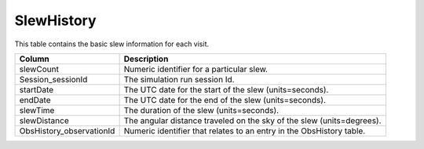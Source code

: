 .. _database-tables-slewhistory:

===========
SlewHistory
===========

This table contains the basic slew information for each visit.

.. list-table:: 
    :header-rows: 1

    * -  Column
      -  Description
    * -  slewCount
      -  Numeric identifier for a particular slew.
    * -  Session_sessionId
      -  The simulation run session Id.
    * -  startDate
      -  The UTC date for the start of the slew (units=seconds).
    * -  endDate
      -  The UTC date for the end of the slew (units=seconds).
    * -  slewTime
      -  The duration of the slew (units=seconds).
    * -  slewDistance
      -  The angular distance traveled on the sky of the slew (units=degrees).
    * -  ObsHistory_observationId
      -  Numeric identifier that relates to an entry in the ObsHistory table.
